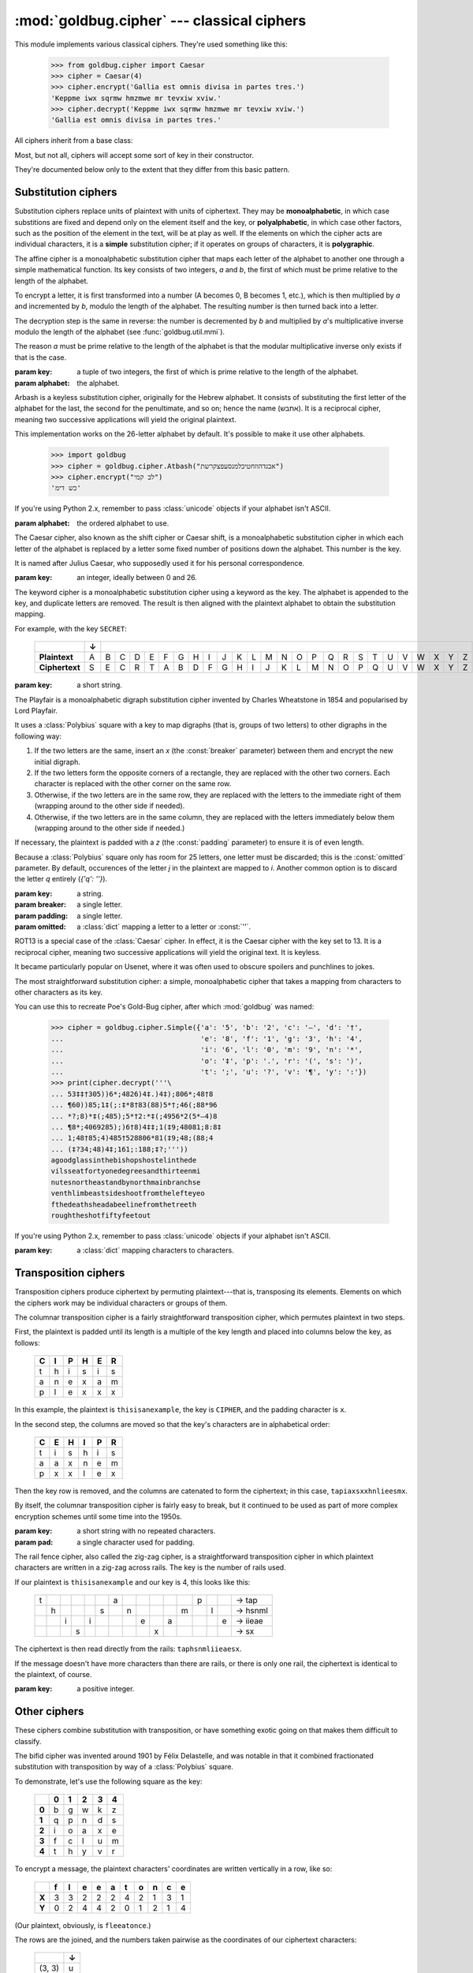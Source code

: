 :mod:`goldbug.cipher` --- classical ciphers
===========================================

.. module:: goldbug.cipher
   :synopsis: cipher implementations

This module implements various classical ciphers. They're used something like
this:

   >>> from goldbug.cipher import Caesar
   >>> cipher = Caesar(4)
   >>> cipher.encrypt('Gallia est omnis divisa in partes tres.')
   'Keppme iwx sqrmw hmzmwe mr tevxiw xviw.'
   >>> cipher.decrypt('Keppme iwx sqrmw hmzmwe mr tevxiw xviw.')
   'Gallia est omnis divisa in partes tres.'

All ciphers inherit from a base class:

.. class:: Cipher

   Most, but not all, ciphers will accept some sort of key in their constructor.

   .. method:: encrypt(text)

      A method to produce ciphertext from plaintext.

   .. method:: decrypt(text)

      A method to produce plaintext from ciphertext.

They're documented below only to the extent that they differ from this basic
pattern.


Substitution ciphers
--------------------

Substitution ciphers replace units of plaintext with units of ciphertext. They
may be **monoalphabetic**, in which case substitions are fixed and depend only
on the element itself and the key, or **polyalphabetic**, in which case other
factors, such as the position of the element in the text, will be at play as
well. If the elements on which the cipher acts are individual characters, it is
a **simple** substitution cipher; if it operates on groups of characters, it is
**polygraphic**.

.. class:: Affine(key, alphabet="abcdefghijklmnopqrstuvwxyz")

   The affine cipher is a monoalphabetic substitution cipher that maps each
   letter of the alphabet to another one through a simple mathematical function.
   Its key consists of two integers, *a* and *b*, the first of which must be
   prime relative to the length of the alphabet.

   To encrypt a letter, it is first transformed into a number (A becomes 0, B
   becomes 1, etc.), which is then multiplied by *a* and incremented by *b*,
   modulo the length of the alphabet. The resulting number is then turned back
   into a letter.

   The decryption step is the same in reverse: the number is decremented by *b*
   and multiplied by *a*'s multiplicative inverse modulo the length of the
   alphabet (see :func:`goldbug.util.mmi`).

   The reason *a* must be prime relative to the length of the alphabet is that
   the modular multiplicative inverse only exists if that is the case.

   :param key: a tuple of two integers, the first of which is prime relative to
               the length of the alphabet.
   :param alphabet: the alphabet.

.. class:: Atbash(alphabet="abcdefghijklmnopqrstuvwxyz")

   Arbash is a keyless substitution cipher, originally for the Hebrew alphabet.
   It consists of substituting the first letter of the alphabet for the last,
   the second for the penultimate, and so on; hence the name (אתבש). It is a
   reciprocal cipher, meaning two successive applications will yield the
   original plaintext.

   This implementation works on the 26-letter alphabet by default. It's
   possible to make it use other alphabets.

      >>> import goldbug
      >>> cipher = goldbug.cipher.Atbash("אבגדהוזחטיכלמנסעפצקרשת")
      >>> cipher.encrypt("לב קמי")
      'כש דימ'

   If you're using Python 2.x, remember to pass :class:`unicode` objects if
   your alphabet isn't ASCII.

   :param alphabet: the ordered alphabet to use.

.. class:: Caesar(key)

   The Caesar cipher, also known as the shift cipher or Caesar shift, is a
   monoalphabetic substitution cipher in which each letter of the alphabet is
   replaced by a letter some fixed number of positions down the alphabet.
   This number is the key.

   It is named after Julius Caesar, who supposedly used it for his personal
   correspondence.

   :param key: an integer, ideally between 0 and 26.

.. class:: Keyword(key)

   The keyword cipher is a monoalphabetic substitution cipher using a keyword
   as the key. The alphabet is appended to the key, and duplicate letters are
   removed. The result is then aligned with the plaintext alphabet to obtain
   the substitution mapping.

   For example, with the key ``SECRET``:

      +----------------+---+---+---+---+---+---+---+---+---+---+---+---+---+---+---+---+---+---+---+---+---+---+---+---+---+---+
      |                | ↓ |                                                                                                   |
      +================+===+===+===+===+===+===+===+===+===+===+===+===+===+===+===+===+===+===+===+===+===+===+===+===+===+===+
      | **Plaintext**  | A | B | C | D | E | F | G | H | I | J | K | L | M | N | O | P | Q | R | S | T | U | V | W | X | Y | Z |
      +----------------+---+---+---+---+---+---+---+---+---+---+---+---+---+---+---+---+---+---+---+---+---+---+---+---+---+---+
      | **Ciphertext** | S | E | C | R | T | A | B | D | F | G | H | I | J | K | L | M | N | O | P | Q | U | V | W | X | Y | Z |
      +----------------+---+---+---+---+---+---+---+---+---+---+---+---+---+---+---+---+---+---+---+---+---+---+---+---+---+---+

   :param key: a short string.

.. class:: Playfair(key, breaker='x', padding='z', omitted={'j': 'i'})

   The Playfair is a monoalphabetic digraph substitution cipher invented by
   Charles Wheatstone in 1854 and popularised by Lord Playfair.

   It uses a :class:`Polybius` square with a key to map digraphs (that is,
   groups of two letters) to other digraphs in the following way:

   #. If the two letters are the same, insert an `x` (the :const:`breaker`
      parameter) between them and encrypt the new initial digraph.
   #. If the two letters form the opposite corners of a rectangle, they are
      replaced with the other two corners. Each character is replaced with the
      other corner on the same row.
   #. Otherwise, if the two letters are in the same row, they are replaced with
      the letters to the immediate right of them (wrapping around to the other
      side if needed).
   #. Otherwise, if the two letters are in the same column, they are replaced
      with the letters immediately below them (wrapping around to the other
      side if needed.)

   If necessary, the plaintext is padded with a `z` (the :const:`padding`
   parameter) to ensure it is of even length.

   Because a :class:`Polybius` square only has room for 25 letters, one letter
   must be discarded; this is the :const:`omitted` parameter. By default,
   occurences of the letter `j` in the plaintext are mapped to `i`. Another
   common option is to discard the letter `q` entirely (`{'q': ''}`).

   :param key: a string.
   :param breaker: a single letter.
   :param padding: a single letter.
   :param omitted: a :class:`dict` mapping a letter to a letter or :const:`''`.

.. class:: Rot13()

   ROT13 is a special case of the :class:`Caesar` cipher. In effect, it is the
   Caesar cipher with the key set to 13. It is a reciprocal cipher, meaning two
   successive applications will yield the original text. It is keyless.

   It became particularly popular on Usenet, where it was often used to obscure
   spoilers and punchlines to jokes.

.. class:: Simple(key)

   The most straightforward substitution cipher: a simple, monoalphabetic cipher
   that takes a mapping from characters to other characters as its key.

   You can use this to recreate Poe's Gold-Bug cipher, after which
   :mod:`goldbug` was named:

      >>> cipher = goldbug.cipher.Simple({'a': '5', 'b': '2', 'c': '—', 'd': '†',
      ...                                 'e': '8', 'f': '1', 'g': '3', 'h': '4',
      ...                                 'i': '6', 'l': '0', 'm': '9', 'n': '*',
      ...                                 'o': '‡', 'p': '.', 'r': '(', 's': ')',
      ...                                 't': ';', 'u': '?', 'v': '¶', 'y': ':'})
      >>> print(cipher.decrypt('''\
      ... 53‡‡†305))6*;4826)4‡.)4‡);806*;48†8
      ... ¶60))85;1‡(;:‡*8†83(88)5*†;46(;88*96
      ... *?;8)*‡(;485);5*†2:*‡(;4956*2(5*—4)8
      ... ¶8*;4069285);)6†8)4‡‡;1(‡9;48081;8:8‡
      ... 1;48†85;4)485†528806*81(‡9;48;(88;4
      ... (‡?34;48)4‡;161;:188;‡?;'''))
      agoodglassinthebishopshostelinthede
      vilsseatfortyonedegreesandthirteenmi
      nutesnortheastandbynorthmainbranchse
      venthlimbeastsideshootfromthelefteyeo
      fthedeathsheadabeelinefromthetreeth
      roughtheshotfiftyfeetout

   If you're using Python 2.x, remember to pass :class:`unicode` objects if
   your alphabet isn't ASCII.

   :param key: a :class:`dict` mapping characters to characters.


Transposition ciphers
---------------------

Transposition ciphers produce ciphertext by permuting plaintext---that is,
transposing its elements. Elements on which the ciphers work may be individual
characters or groups of them.

.. class:: Column(key, pad='x')

   The columnar transposition cipher is a fairly straightforward transposition
   cipher, which permutes plaintext in two steps.

   First, the plaintext is padded until its length is a multiple of the key
   length and placed into columns below the key, as follows:

      +---+---+---+---+---+---+
      | C | I | P | H | E | R |
      +===+===+===+===+===+===+
      | t | h | i | s | i | s |
      +---+---+---+---+---+---+
      | a | n | e | x | a | m |
      +---+---+---+---+---+---+
      | p | l | e | x | x | x |
      +---+---+---+---+---+---+

   In this example, the plaintext is ``thisisanexample``, the key is ``CIPHER``,
   and the padding character is ``x``.

   In the second step, the columns are moved so that the key's characters are
   in alphabetical order:

      +---+---+---+---+---+---+
      | C | E | H | I | P | R |
      +===+===+===+===+===+===+
      | t | i | s | h | i | s |
      +---+---+---+---+---+---+
      | a | a | x | n | e | m |
      +---+---+---+---+---+---+
      | p | x | x | l | e | x |
      +---+---+---+---+---+---+

   Then the key row is removed, and the columns are catenated to form the
   ciphertext; in this case, ``tapiaxsxxhnlieesmx``.

   By itself, the columnar transposition cipher is fairly easy to break, but
   it continued to be used as part of more complex encryption schemes until
   some time into the 1950s.

   :param key: a short string with no repeated characters.
   :param pad: a single character used for padding.

.. class:: RailFence(key)

   The rail fence cipher, also called the zig-zag cipher, is a straightforward
   transposition cipher in which plaintext characters are written in a zig-zag
   across rails. The key is the number of rails used.

   If our plaintext is ``thisisanexample`` and our key is 4, this looks like
   this:

      +---+---+---+---+---+---+---+---+---+---+---+---+---+---+---+---------+
      | t |   |   |   |   |   | a |   |   |   |   |   | p |   |   | → tap   |
      +---+---+---+---+---+---+---+---+---+---+---+---+---+---+---+---------+
      |   | h |   |   |   | s |   | n |   |   |   | m |   | l |   | → hsnml |
      +---+---+---+---+---+---+---+---+---+---+---+---+---+---+---+---------+
      |   |   | i |   | i |   |   |   | e |   | a |   |   |   | e | → iieae |
      +---+---+---+---+---+---+---+---+---+---+---+---+---+---+---+---------+
      |   |   |   | s |   |   |   |   |   | x |   |   |   |   |   | → sx    |
      +---+---+---+---+---+---+---+---+---+---+---+---+---+---+---+---------+

   The ciphertext is then read directly from the rails: ``taphsnmliieaesx``.

   If the message doesn't have more characters than there are rails, or there
   is only one rail, the ciphertext is identical to the plaintext, of course.

   :param key: a positive integer.

Other ciphers
-------------

These ciphers combine substitution with transposition, or have something
exotic going on that makes them difficult to classify.

.. class:: Bifid(key, period=0)

   The bifid cipher was invented around 1901 by Félix Delastelle, and was
   notable in that it combined fractionated substitution with transposition by
   way of a :class:`Polybius` square.

   To demonstrate, let's use the following square as the key:

      +-------+-------+-------+-------+-------+-------+
      |       | **0** | **1** | **2** | **3** | **4** |
      +-------+-------+-------+-------+-------+-------+
      | **0** | b     | g     | w     | k     | z     |
      +-------+-------+-------+-------+-------+-------+
      | **1** | q     | p     | n     | d     | s     |
      +-------+-------+-------+-------+-------+-------+
      | **2** | i     | o     | a     | x     | e     |
      +-------+-------+-------+-------+-------+-------+
      | **3** | f     | c     | l     | u     | m     |
      +-------+-------+-------+-------+-------+-------+
      | **4** | t     | h     | y     | v     | r     |
      +-------+-------+-------+-------+-------+-------+

   To encrypt a message, the plaintext characters' coordinates are written
   vertically in a row, like so:

      +-------+---+---+---+---+---+---+---+---+---+---+
      |       | f | l | e | e | a | t | o | n | c | e |
      +=======+===+===+===+===+===+===+===+===+===+===+
      | **X** | 3 | 3 | 2 | 2 | 2 | 4 | 2 | 1 | 3 | 1 |
      +-------+---+---+---+---+---+---+---+---+---+---+
      | **Y** | 0 | 2 | 4 | 4 | 2 | 0 | 1 | 2 | 1 | 4 |
      +-------+---+---+---+---+---+---+---+---+---+---+

   (Our plaintext, obviously, is ``fleeatonce``.)

   The rows are the joined, and the numbers taken pairwise as the coordinates
   of our ciphertext characters:

     +--------+---+
     |        | ↓ |
     +========+===+
     | (3, 3) | u |
     +--------+---+
     | (2, 2) | a |
     +--------+---+
     | (2, 4) | e |
     +--------+---+
     | (2, 1) | o |
     +--------+---+
     | (3, 1) | l |
     +--------+---+
     | (0, 2) | w |
     +--------+---+
     | (4, 4) | r |
     +--------+---+
     | (2, 0) | i |
     +--------+---+
     | (1, 2) | n |
     +--------+---+
     | (1, 4) | s |
     +--------+---+

   Our ciphertext is then ``uaeolwrins``.

   Decryption is the whole thing in reverse.

   Longer messages are usually broken up into smaller chunks. The length of
   these chunks is called the **period** of the cipher.

   :param key: a :class:`Polybius` square, or a string used to construct one.
   :param period: an integer; if non-positive, text will be encrypted and
                  decrypted whole.

.. class:: Trifid(key, period=0)

   The trifid cipher is another cipher by Félix Delastelle. It extends the
   :class:`Bifid` cipher into the third dimension; where the bifid cipher uses
   a :class:`Polybius` square as the key, the trifid cipher uses a stack of
   *n* *n* ✕ *n* Polybius squares as a Polybius cube.

   Though *n* is canonically 3, allowing for a 27-character alphabet (usually
   the 26 letters and the period), this implementation allows for arbitrary
   sizes.

   Other than dealing with three coordinates instead of two, the trifid cipher
   works in essentially the same way as the bifid cipher.

   :param key: a sequence of *n* *n* ✕ *n* :class:`Polybius` squares sharing
               no characters between them, or a string of a length with an
               integral cube root (1, 8, 27, etc.) and no repeated characters.
   :param period: an integer; if non-positive, text will be encrypted and
                  decrypted whole.


Miscellaneous
-------------

These things aren't ciphers in themselves, but are used by them.

.. class:: Polybius(key, alphabet='abcdefghiklmnopqrstuvwxyz')

   This is a representation of a Polybius square, also known as the Polybius
   checkerboard.

   The Polybius square maps an alphabet onto a checkboard, possibly with the
   help of a key. It isn't particularly useful on its own, but it's used
   by several classical ciphers.

   This class provides a :class:`dict`-like mapping from characters to (row,
   column) tuples and vice versa. It converts to a string nicely:

      >>> from goldbug.cipher import Polybius
      >>> kana = 'いろはにほへとちりぬるをわかよたれそつねならむうゐのおくやまけふこえてあさきゆめみしゑひもせすん。'
      >>> uesugi = Polybius('', kana)
      >>> print(uesugi)
      い ろ は に ほ へ と
      ち り ぬ る を わ か
      よ た れ そ つ ね な
      ら む う ゐ の お く
      や ま け ふ こ え て
      あ さ き ゆ め み し
      ゑ ひ も せ す ん 。

   If you're using Python 2.x, remember to pass :class:`unicode` objects if
   your key and alphabet aren't ASCII.

   :param key: a string, each character of which must appear in the alphabet.
   :param alphabet: a string of a length with an integral square root.
